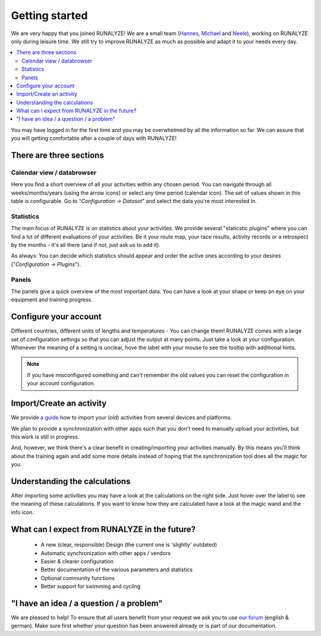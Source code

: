 ===============
Getting started
===============

We are very happy that you joined RUNALYZE!
We are a small team (`Hannes <https://blog.runalyze.com/team/hannes/>`_,
`Michael <https://blog.runalyze.com/team/michael/>`_ and
`Neele <https://blog.runalyze.com/team/neele/>`_), working on RUNALYZE only
during leisure time. We still try to improve RUNALYZE as much as possible and
adapt it to your needs every day.

.. contents:: :local:


You may have logged in for the first time and you may be overwhelmed by all the
information so far. We can assure that you will getting comfortable after a
couple of days with RUNALYZE!

There are three sections
*************************

.. image:: images/three-sections.png

Calendar view / databrowser
----------------------------
Here you find a short overview of all your activities within any chosen period.
You can navigate through all weeks/months/years (using the arrow icons) or
select any time period (calendar icon). The set of values shown in this table is
configurable. Go to "*Configuration -> Dataset*" and select the data you're most
interested in.

.. image:: images/databrowser.png

Statistics
-----------
The main focus of RUNALYZE is on statistics about your activities. We provide
several "staticstic plugins" where you can find a lot of different evaluations
of your activities. Be it your route map, your race results, activity records or
a retrospect by the months - it's all there (and if not, just ask us to add it).

As always: You can decide which statistics should appear and order the active
ones according to your desires ("*Configuration -> Plugins*").

Panels
------
The panels give a quick overview of the most important data. You can have a look
at your shape or keep an eye on your equipment and training progress.

Configure your account
**********************
Different countries, different units of lengths and temperatures - You can
change them! RUNALYZE comes with a large set of configuration settings so that
you can adjust the output at many points. Just take a look at your
configuration. Whenever the meaning of a setting is unclear, hove the label with
your mouse to see the tooltip with additional hints.

.. note::
    If you have misconfigured something and can't remember the old values you
    can reset the configuration in your account configuration.

Import/Create an activity
**************************
We provide `a guide <import.html>`_ how to import your (old) activities from
several devices and platforms.

.. image:: images/add-workout.png

We plan to provide a synchronization with other apps such that you don't need to
manually upload your activities, but this work is still in progress.

And, however, we think there's a clear benefit in creating/importing your
activities manually. By this means you'll think about the training again and add
some more details instead of hoping that the synchronization tool does all the
magic for you.

Understanding the calculations
*******************************
After importing some activities you may have a look at the calculations on the right side. Just hover over the label to see the meaning of these calculations. If you want to know how they are calculated have a look at the magic wand and the info icon.

What can I expect from RUNALYZE in the future?
***********************************************
 * A new (clear, responsible) Design (the current one is 'slightly' outdated)
 * Automatic synchronization with other apps / vendors
 * Easier & clearer configuration
 * Better documentation of the various parameters and statistics
 * Optional community functions
 * Better support for swimming and cycling

"I have an idea / a question / a problem"
******************************************
We are pleased to help! To ensure that all users benefit from your request we
ask you to use `our forum <https://forum.runalyze.com/>`_ (english & german).
Make sure first whether your question has been answered already or is part of
our documentation.
